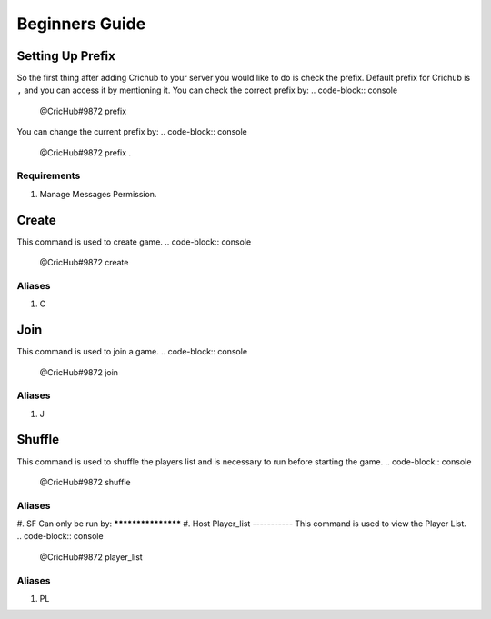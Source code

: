 Beginners Guide 
===============
Setting Up Prefix
------------------
So the first thing after adding Crichub to your server you would like to do is check the prefix. Default prefix for Crichub is ``,`` and you can access it by mentioning it.
You can check the correct prefix by:
.. code-block:: console
  @CricHub#9872 prefix 

You can change the current prefix by:
.. code-block:: console
  @CricHub#9872 prefix .
Requirements
************
#. Manage Messages Permission.

.. _Creating your first game:
Create
------
This command is used to create game.
.. code-block:: console
  @CricHub#9872 create
Aliases
*******
#. C

Join
----
This command is used to join a game.
.. code-block:: console
  @CricHub#9872 join
Aliases
*******
#. J

Shuffle 
-------
This command is used to shuffle the players list and is necessary to run before starting the game.
.. code-block:: console
  @CricHub#9872 shuffle
Aliases
*******
#. SF
Can only be run by:
*******************
#. Host 
Player_list
-----------
This command is used to view the Player List.
.. code-block:: console
  @CricHub#9872 player_list
Aliases
*******
#. PL
